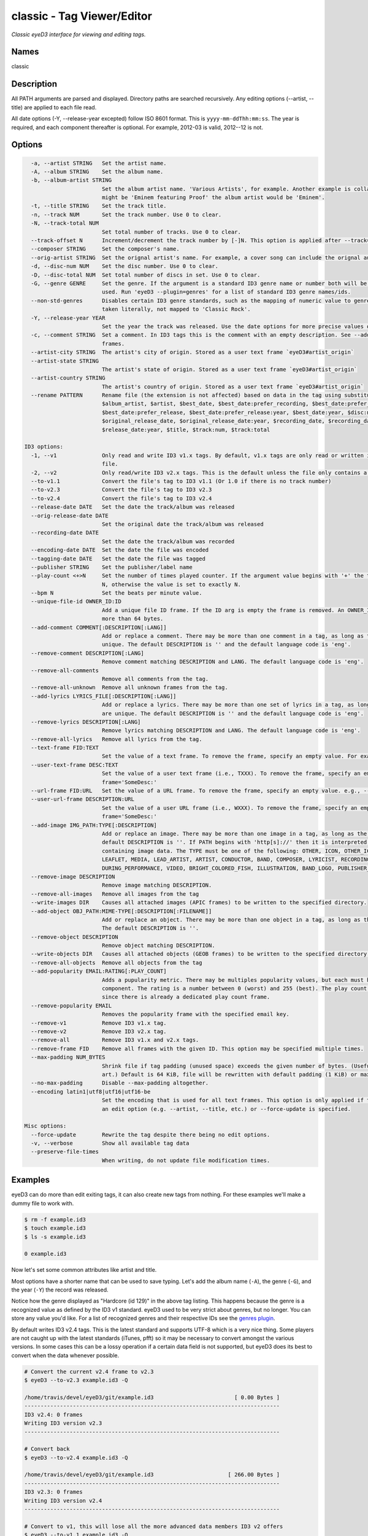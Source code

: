 classic - Tag Viewer/Editor
============================

.. {{{cog
.. cog.out(cog_pluginHelp("classic"))
.. }}}

*Classic eyeD3 interface for viewing and editing tags.*

Names
-----
classic 

Description
-----------

All PATH arguments are parsed and displayed. Directory paths are searched
recursively. Any editing options (--artist, --title) are applied to each file
read.

All date options (-Y, --release-year excepted) follow ISO 8601 format. This is
``yyyy-mm-ddThh:mm:ss``. The year is required, and each component thereafter is
optional. For example, 2012-03 is valid, 2012--12 is not.


Options
-------
.. code-block:: text

    -a, --artist STRING   Set the artist name.
    -A, --album STRING    Set the album name.
    -b, --album-artist STRING
                          Set the album artist name. 'Various Artists', for example. Another example is collaborations when the track artist
                          might be 'Eminem featuring Proof' the album artist would be 'Eminem'.
    -t, --title STRING    Set the track title.
    -n, --track NUM       Set the track number. Use 0 to clear.
    -N, --track-total NUM
                          Set total number of tracks. Use 0 to clear.
    --track-offset N      Increment/decrement the track number by [-]N. This option is applied after --track=N is set.
    --composer STRING     Set the composer's name.
    --orig-artist STRING  Set the orignal artist's name. For example, a cover song can include the orignal author of the track.
    -d, --disc-num NUM    Set the disc number. Use 0 to clear.
    -D, --disc-total NUM  Set total number of discs in set. Use 0 to clear.
    -G, --genre GENRE     Set the genre. If the argument is a standard ID3 genre name or number both will be set. Otherwise, any string can be
                          used. Run 'eyeD3 --plugin=genres' for a list of standard ID3 genre names/ids.
    --non-std-genres      Disables certain ID3 genre standards, such as the mapping of numeric value to genre names. For example, genre=1 is
                          taken literally, not mapped to 'Classic Rock'.
    -Y, --release-year YEAR
                          Set the year the track was released. Use the date options for more precise values or dates other than release.
    -c, --comment STRING  Set a comment. In ID3 tags this is the comment with an empty description. See --add-comment to add multiple comment
                          frames.
    --artist-city STRING  The artist's city of origin. Stored as a user text frame `eyeD3#artist_origin`
    --artist-state STRING
                          The artist's state of origin. Stored as a user text frame `eyeD3#artist_origin`
    --artist-country STRING
                          The artist's country of origin. Stored as a user text frame `eyeD3#artist_origin`
    --rename PATTERN      Rename file (the extension is not affected) based on data in the tag using substitution variables: $album,
                          $album_artist, $artist, $best_date, $best_date:prefer_recording, $best_date:prefer_recording:year,
                          $best_date:prefer_release, $best_date:prefer_release:year, $best_date:year, $disc:num, $disc:total, $file, $file:ext,
                          $original_release_date, $original_release_date:year, $recording_date, $recording_date:year, $release_date,
                          $release_date:year, $title, $track:num, $track:total
  
  ID3 options:
    -1, --v1              Only read and write ID3 v1.x tags. By default, v1.x tags are only read or written if there is not a v2 tag in the
                          file.
    -2, --v2              Only read/write ID3 v2.x tags. This is the default unless the file only contains a v1 tag.
    --to-v1.1             Convert the file's tag to ID3 v1.1 (Or 1.0 if there is no track number)
    --to-v2.3             Convert the file's tag to ID3 v2.3
    --to-v2.4             Convert the file's tag to ID3 v2.4
    --release-date DATE   Set the date the track/album was released
    --orig-release-date DATE
                          Set the original date the track/album was released
    --recording-date DATE
                          Set the date the track/album was recorded
    --encoding-date DATE  Set the date the file was encoded
    --tagging-date DATE   Set the date the file was tagged
    --publisher STRING    Set the publisher/label name
    --play-count <+>N     Set the number of times played counter. If the argument value begins with '+' the tag's play count is incremented by
                          N, otherwise the value is set to exactly N.
    --bpm N               Set the beats per minute value.
    --unique-file-id OWNER_ID:ID
                          Add a unique file ID frame. If the ID arg is empty the frame is removed. An OWNER_ID is required. The ID may be no
                          more than 64 bytes.
    --add-comment COMMENT[:DESCRIPTION[:LANG]]
                          Add or replace a comment. There may be more than one comment in a tag, as long as the DESCRIPTION and LANG values are
                          unique. The default DESCRIPTION is '' and the default language code is 'eng'.
    --remove-comment DESCRIPTION[:LANG]
                          Remove comment matching DESCRIPTION and LANG. The default language code is 'eng'.
    --remove-all-comments
                          Remove all comments from the tag.
    --remove-all-unknown  Remove all unknown frames from the tag.
    --add-lyrics LYRICS_FILE[:DESCRIPTION[:LANG]]
                          Add or replace a lyrics. There may be more than one set of lyrics in a tag, as long as the DESCRIPTION and LANG values
                          are unique. The default DESCRIPTION is '' and the default language code is 'eng'.
    --remove-lyrics DESCRIPTION[:LANG]
                          Remove lyrics matching DESCRIPTION and LANG. The default language code is 'eng'.
    --remove-all-lyrics   Remove all lyrics from the tag.
    --text-frame FID:TEXT
                          Set the value of a text frame. To remove the frame, specify an empty value. For example, --text-frame='TDRC:'
    --user-text-frame DESC:TEXT
                          Set the value of a user text frame (i.e., TXXX). To remove the frame, specify an empty value. e.g., --user-text-
                          frame='SomeDesc:'
    --url-frame FID:URL   Set the value of a URL frame. To remove the frame, specify an empty value. e.g., --url-frame='WCOM:'
    --user-url-frame DESCRIPTION:URL
                          Set the value of a user URL frame (i.e., WXXX). To remove the frame, specify an empty value. e.g., --user-url-
                          frame='SomeDesc:'
    --add-image IMG_PATH:TYPE[:DESCRIPTION]
                          Add or replace an image. There may be more than one image in a tag, as long as the DESCRIPTION values are unique. The
                          default DESCRIPTION is ''. If PATH begins with 'http[s]://' then it is interpreted as a URL instead of a file
                          containing image data. The TYPE must be one of the following: OTHER, ICON, OTHER_ICON, FRONT_COVER, BACK_COVER,
                          LEAFLET, MEDIA, LEAD_ARTIST, ARTIST, CONDUCTOR, BAND, COMPOSER, LYRICIST, RECORDING_LOCATION, DURING_RECORDING,
                          DURING_PERFORMANCE, VIDEO, BRIGHT_COLORED_FISH, ILLUSTRATION, BAND_LOGO, PUBLISHER_LOGO.
    --remove-image DESCRIPTION
                          Remove image matching DESCRIPTION.
    --remove-all-images   Remove all images from the tag
    --write-images DIR    Causes all attached images (APIC frames) to be written to the specified directory.
    --add-object OBJ_PATH:MIME-TYPE[:DESCRIPTION[:FILENAME]]
                          Add or replace an object. There may be more than one object in a tag, as long as the DESCRIPTION values are unique.
                          The default DESCRIPTION is ''.
    --remove-object DESCRIPTION
                          Remove object matching DESCRIPTION.
    --write-objects DIR   Causes all attached objects (GEOB frames) to be written to the specified directory.
    --remove-all-objects  Remove all objects from the tag
    --add-popularity EMAIL:RATING[:PLAY_COUNT]
                          Adds a pupularity metric. There may be multiples popularity values, but each must have a unique email address
                          component. The rating is a number between 0 (worst) and 255 (best). The play count is optional, and defaults to 0,
                          since there is already a dedicated play count frame.
    --remove-popularity EMAIL
                          Removes the popularity frame with the specified email key.
    --remove-v1           Remove ID3 v1.x tag.
    --remove-v2           Remove ID3 v2.x tag.
    --remove-all          Remove ID3 v1.x and v2.x tags.
    --remove-frame FID    Remove all frames with the given ID. This option may be specified multiple times.
    --max-padding NUM_BYTES
                          Shrink file if tag padding (unused space) exceeds the given number of bytes. (Useful e.g. after removal of large cover
                          art.) Default is 64 KiB, file will be rewritten with default padding (1 KiB) or max padding, whichever is smaller.
    --no-max-padding      Disable --max-padding altogether.
    --encoding latin1|utf8|utf16|utf16-be
                          Set the encoding that is used for all text frames. This option is only applied if the tag is updated as the result of
                          an edit option (e.g. --artist, --title, etc.) or --force-update is specified.
  
  Misc options:
    --force-update        Rewrite the tag despite there being no edit options.
    -v, --verbose         Show all available tag data
    --preserve-file-times
                          When writing, do not update file modification times.


.. {{{end}}}

Examples
--------
eyeD3 can do more than edit exiting tags, it can also create new tags from
nothing. For these examples we'll make a dummy file to work with.

.. {{{cog cli_example("examples/cli_examples.sh", "SETUP", lang="bash") }}}

.. code-block:: bash

  $ rm -f example.id3
  $ touch example.id3
  $ ls -s example.id3

  0 example.id3

.. {{{end}}}

Now let's set some common attributes like artist and title.

.. {{{cog cli_example("examples/cli_examples.sh", "ART_TIT_SET",
                      lang="bash") }}}
.. {{{end}}}

Most options have a shorter name that can be used to save typing. Let's add
the album name (``-A``), the genre (``-G``), and the year (``-Y``) the
record was released.

.. {{{cog cli_example("examples/cli_examples.sh", "ALB_YR_G_SET",
                      lang="bash") }}}
.. {{{end}}}

Notice how the genre displayed as "Hardcore (id 129)" in the above tag listing.
This happens because the genre is a recognized value as defined by the ID3 v1
standard. eyeD3 used to be very strict about genres, but no longer. You can
store any value you'd like. For a list of recognized genres and their
respective IDs see the `genres plugin <genres_plugin.html>`_.

.. {{{cog cli_example("examples/cli_examples.sh", "NONSTD_GENRE_SET",
                      lang="bash") }}}
.. {{{end}}}

By default writes ID3 v2.4 tags. This is the latest standard and supports
UTF-8 which is a very nice thing. Some players are not caught up with the
latest standards (iTunes, pfft) so it may be necessary to convert amongst the
various versions. In some cases this can be a lossy operation if a certain
data field is not supported, but eyeD3 does its best to convert when the
data whenever possible.

.. {{{cog cli_example("examples/cli_examples.sh", "CONVERT1", lang="bash") }}}

.. code-block:: bash

  # Convert the current v2.4 frame to v2.3
  $ eyeD3 --to-v2.3 example.id3 -Q

  /home/travis/devel/eyeD3/git/example.id3                         [ 0.00 Bytes ]
  -------------------------------------------------------------------------------
  ID3 v2.4: 0 frames
  Writing ID3 version v2.3
  -------------------------------------------------------------------------------

  # Convert back
  $ eyeD3 --to-v2.4 example.id3 -Q

  /home/travis/devel/eyeD3/git/example.id3                       [ 266.00 Bytes ]
  -------------------------------------------------------------------------------
  ID3 v2.3: 0 frames
  Writing ID3 version v2.4
  -------------------------------------------------------------------------------

  # Convert to v1, this will lose all the more advanced data members ID3 v2 offers
  $ eyeD3 --to-v1.1 example.id3 -Q

  /home/travis/devel/eyeD3/git/example.id3                       [ 266.00 Bytes ]
  -------------------------------------------------------------------------------
  ID3 v2.4: 0 frames
  Writing ID3 version v1.1
  -------------------------------------------------------------------------------

.. {{{end}}}

The last conversion above converted to v1.1, or so the output says. The
final listing shows that the tag is version 2.4. This is because tags can
contain both versions at once and eyeD3 will always show/load v2 tags first.
To select the version 1 tag use the ``-1`` option. Also note how the
the non-standard genre was lost by the conversion, thankfully it is still
in the v2 tag.

.. {{{cog cli_example("examples/cli_examples.sh", "DISPLAY_V1", lang="bash") }}}

.. code-block:: bash

  $ eyeD3 -1 example.id3

  /home/travis/devel/eyeD3/git/example.id3                       [ 394.00 Bytes ]
  -------------------------------------------------------------------------------
  ID3 v1.0:
  title: 
  artist: 
  album: 
  track: 		genre: Other (id 12)
  -------------------------------------------------------------------------------

.. {{{end}}}

The ``-1`` and ``-2`` options also determine which tag will be edited, or even
which tag will be converted when one of the conversion options is passed.

.. {{{cog cli_example("examples/cli_examples.sh", "SET_WITH_VERSIONS", lang="bash") }}}

.. code-block:: bash

  # Set an artist value in the ID3 v1 tag
  $ eyeD3 -1 example.id3 -a id3v1

  /home/travis/devel/eyeD3/git/example.id3                       [ 394.00 Bytes ]
  -------------------------------------------------------------------------------
  Setting artist: id3v1
  ID3 v1.0:
  title: 
  artist: id3v1
  album: 
  track: 		genre: Other (id 12)
  Writing ID3 version v1.0
  -------------------------------------------------------------------------------

  # The file now has a v1 and v2 tag, change the v2 artist
  $ eyeD3 -2 example.id3 -a id3v2

  /home/travis/devel/eyeD3/git/example.id3                       [ 394.00 Bytes ]
  -------------------------------------------------------------------------------
  Setting artist: id3v2
  ID3 v2.4:
  title: 
  artist: id3v2
  album: 
  track: 		
  Writing ID3 version v2.4
  -------------------------------------------------------------------------------

  # Take all the values from v2.4 tag (the default) and set them in the v1 tag.
  $ eyeD3 -2 --to-v1.1 example.id3

  /home/travis/devel/eyeD3/git/example.id3                       [ 394.00 Bytes ]
  -------------------------------------------------------------------------------
  ID3 v2.4:
  title: 
  artist: id3v2
  album: 
  track: 		
  Writing ID3 version v1.1
  -------------------------------------------------------------------------------

  # Take all the values from v1 tag and convert to ID3 v2.3
  $ eyeD3 -1 --to-v2.3 example.id3

  /home/travis/devel/eyeD3/git/example.id3                       [ 394.00 Bytes ]
  -------------------------------------------------------------------------------
  ID3 v1.0:
  title: 
  artist: id3v2
  album: 
  track: 		genre: Other (id 12)
  Writing ID3 version v2.3
  -------------------------------------------------------------------------------

.. {{{end}}}

At this point the tag is all messed up with by these experiments, you can always
remove the tags to start again.

.. {{{cog cli_example("examples/cli_examples.sh", "REMOVE_ALL_TAGS", lang="bash") }}}

.. code-block:: bash

  $ eyeD3 --remove-all example.id3

  /home/travis/devel/eyeD3/git/example.id3                       [ 394.00 Bytes ]
  -------------------------------------------------------------------------------
  Removing ID3 v1.x and/or v2.x tag: SUCCESS
  No ID3 v1.x/v2.x tag found!

.. {{{end}}}

Complex Options
---------------

Some of the command line options contain multiple pieces of information in
a single value. Take for example the ``--add-image`` option::

  --add-image IMG_PATH:TYPE[:DESCRIPTION]

This option has 3 pieced of information where one (DESCRIPTION) is optional
(denoted by the square brackets). Each individual value is seprated by a ':' like
so:

.. code-block:: bash

  $ eyeD3 --add-image cover.png:FRONT_COVER

This will load the image data from ``cover.png`` and store it in the tag with
the type value for FRONT_COVER images. The list of valid image types are
listed in the ``--help`` usage information which also states that the IMG_PATH
value may be a URL so that the image data does not have to be stored in the
the tag itself. Let's try that now.

.. code-block:: bash

  $ eyeD3 --add-image http://example.com/cover.jpg:FRONT_COVER
  eyeD3: error: argument --add-image: invalid ImageArg value: 'http://example.com/cover.jpg:FRONT_COVER'

The problem is the ``':'`` character in the the URL, it confuses the format description of the option value. To solve this escape all delimeter characters in
option values with ``'\\'`` (for linux and macOS),  single ``'\'`` for Windows).

Linux/MacOS:

.. {{{cog cli_example("examples/cli_examples.sh", "IMG_URL", lang="bash") }}}

.. code-block:: bash

  $ eyeD3 --add-image http\\://example.com/cover.jpg:FRONT_COVER example.id3

  /home/travis/devel/eyeD3/git/example.id3                         [ 0.00 Bytes ]
  -------------------------------------------------------------------------------
  Adding image http://example.com/cover.jpg
  ID3 v2.4:
  title: 
  artist: 
  album: 
  track: 		
  FRONT_COVER Image: [Type: -->] [URL: b'http://example.com/cover.jpg']
  Description: 
  
  Writing ID3 version v2.4
  -------------------------------------------------------------------------------

.. {{{end}}}

Windows:

.. {{{cog cli_example("examples/cli_examples.sh", "IMG_URL", lang="bash") }}}

.. code-block:: bash

  $ eyeD3 --add-image http\\://example.com/cover.jpg:FRONT_COVER example.id3

  /home/travis/devel/eyeD3/git/example.id3                       [ 311.00 Bytes ]
  -------------------------------------------------------------------------------
  Adding image http://example.com/cover.jpg
  ID3 v2.4:
  title: 
  artist: 
  album: 
  track: 		
  FRONT_COVER Image: [Type: -->] [URL: b'http://example.com/cover.jpg']
  Description: 
  
  Writing ID3 version v2.4
  -------------------------------------------------------------------------------

.. {{{end}}}

